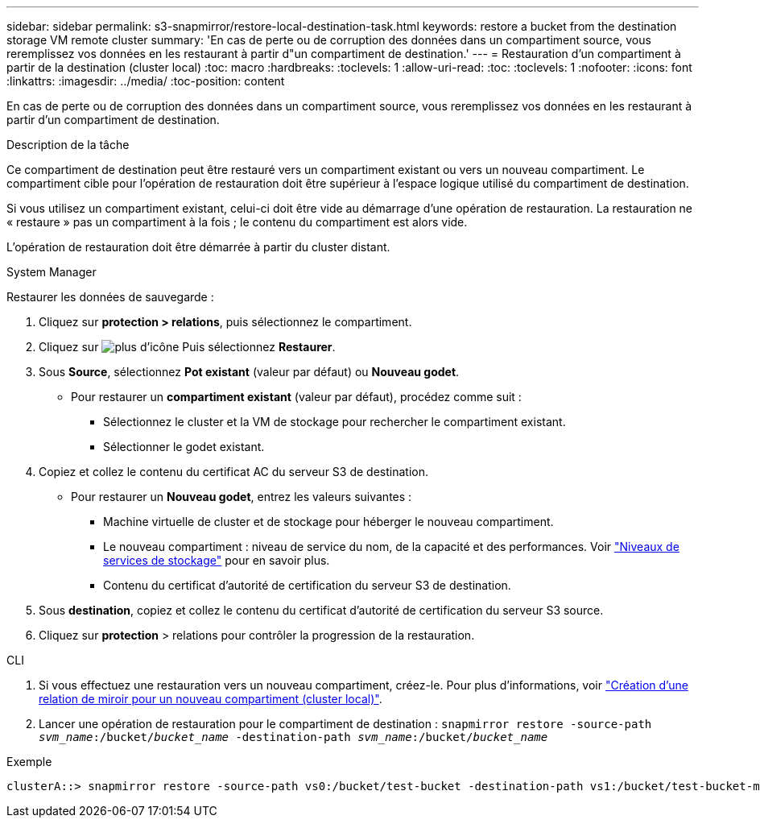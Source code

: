 ---
sidebar: sidebar 
permalink: s3-snapmirror/restore-local-destination-task.html 
keywords: restore a bucket from the destination storage VM remote cluster 
summary: 'En cas de perte ou de corruption des données dans un compartiment source, vous reremplissez vos données en les restaurant à partir d"un compartiment de destination.' 
---
= Restauration d'un compartiment à partir de la destination (cluster local)
:toc: macro
:hardbreaks:
:toclevels: 1
:allow-uri-read: 
:toc: 
:toclevels: 1
:nofooter: 
:icons: font
:linkattrs: 
:imagesdir: ../media/
:toc-position: content


[role="lead"]
En cas de perte ou de corruption des données dans un compartiment source, vous reremplissez vos données en les restaurant à partir d'un compartiment de destination.

.Description de la tâche
Ce compartiment de destination peut être restauré vers un compartiment existant ou vers un nouveau compartiment. Le compartiment cible pour l'opération de restauration doit être supérieur à l'espace logique utilisé du compartiment de destination.

Si vous utilisez un compartiment existant, celui-ci doit être vide au démarrage d'une opération de restauration.  La restauration ne « restaure » pas un compartiment à la fois ; le contenu du compartiment est alors vide.

L'opération de restauration doit être démarrée à partir du cluster distant.

[role="tabbed-block"]
====
.System Manager
--
Restaurer les données de sauvegarde :

. Cliquez sur *protection > relations*, puis sélectionnez le compartiment.
. Cliquez sur image:icon_kabob.gif["plus d'icône"] Puis sélectionnez *Restaurer*.
. Sous *Source*, sélectionnez *Pot existant* (valeur par défaut) ou *Nouveau godet*.
+
** Pour restaurer un *compartiment existant* (valeur par défaut), procédez comme suit :
+
*** Sélectionnez le cluster et la VM de stockage pour rechercher le compartiment existant.
*** Sélectionner le godet existant.




. Copiez et collez le contenu du certificat AC du serveur S3 de destination.
+
** Pour restaurer un *Nouveau godet*, entrez les valeurs suivantes :
+
*** Machine virtuelle de cluster et de stockage pour héberger le nouveau compartiment.
*** Le nouveau compartiment : niveau de service du nom, de la capacité et des performances.
Voir link:../s3-config/storage-service-definitions-reference.html["Niveaux de services de stockage"] pour en savoir plus.
*** Contenu du certificat d'autorité de certification du serveur S3 de destination.




. Sous *destination*, copiez et collez le contenu du certificat d'autorité de certification du serveur S3 source.
. Cliquez sur *protection* > relations pour contrôler la progression de la restauration.


--
.CLI
--
. Si vous effectuez une restauration vers un nouveau compartiment, créez-le. Pour plus d'informations, voir link:create-local-mirror-new-bucket-task.html["Création d'une relation de miroir pour un nouveau compartiment (cluster local)"].
. Lancer une opération de restauration pour le compartiment de destination :
`snapmirror restore -source-path _svm_name_:/bucket/_bucket_name_ -destination-path _svm_name_:/bucket/_bucket_name_`


.Exemple
[listing]
----
clusterA::> snapmirror restore -source-path vs0:/bucket/test-bucket -destination-path vs1:/bucket/test-bucket-mirror
----
--
====